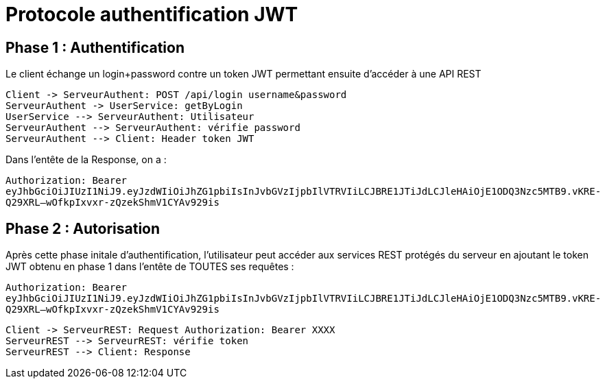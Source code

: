 = Protocole authentification JWT

== Phase 1 : Authentification

Le client échange un login+password contre un token JWT
permettant ensuite d'accéder à une API REST

[plantuml,authent-protocol]
....
Client -> ServeurAuthent: POST /api/login username&password
ServeurAuthent -> UserService: getByLogin
UserService --> ServeurAuthent: Utilisateur
ServeurAuthent --> ServeurAuthent: vérifie password
ServeurAuthent --> Client: Header token JWT
....

Dans l'entête de la Response, on a :

`Authorization: Bearer eyJhbGciOiJIUzI1NiJ9.eyJzdWIiOiJhZG1pbiIsInJvbGVzIjpbIlVTRVIiLCJBRE1JTiJdLCJleHAiOjE1ODQ3Nzc5MTB9.vKRE-Q29XRL--wOfkpIxvxr-zQzekShmV1CYAv929is`

== Phase 2 : Autorisation

Après cette phase initale d'authentification,
l'utilisateur peut accéder aux services REST
protégés du serveur en ajoutant le token JWT obtenu en phase 1
dans l'entête de TOUTES ses requêtes :

`Authorization: Bearer eyJhbGciOiJIUzI1NiJ9.eyJzdWIiOiJhZG1pbiIsInJvbGVzIjpbIlVTRVIiLCJBRE1JTiJdLCJleHAiOjE1ODQ3Nzc5MTB9.vKRE-Q29XRL--wOfkpIxvxr-zQzekShmV1CYAv929is`


[plantuml,autho-protocol]
....
Client -> ServeurREST: Request Authorization: Bearer XXXX
ServeurREST --> ServeurREST: vérifie token
ServeurREST --> Client: Response
....
